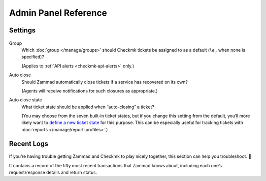 Admin Panel Reference
=====================

Settings
--------

.. figure:: /images/system/integrations/checkmk/settings.png
   :alt: Screenshot of Checkmk settings overview
   :align: center

Group
   Which :doc:`group </manage/groups>` should Checkmk tickets be assigned to
   as a default (*i.e.,* when none is specified)?

   (Applies to :ref:`API alerts <checkmk-api-alerts>` only.)

Auto close
   Should Zammad automatically close tickets if a service has recovered on its own?

   (Agents will receive notifications for such closures as appropriate.)

Auto close state
   What ticket state should be applied when “auto-closing” a ticket?

   (You may choose from the seven built-in ticket states,
   but if you change this setting from the default,
   you’ll more likely want to
   `define a new ticket state <https://docs.zammad.org/en/latest/admin/console.html>`_
   for this purpose.
   This can be especially useful for tracking tickets with
   :doc:`reports </manage/report-profiles>`.)

.. _checkmk-recent-logs:

Recent Logs
-----------

.. figure:: /images/system/integrations/checkmk/recent-log-overview.png
   :alt: Screenshot of Checkmk "Recent Logs" section
   :align: center

If you’re having trouble getting Zammad and Checkmk to play nicely together,
this section can help you troubleshoot. 🙌

It contains a record of the fifty most recent transactions that Zammad knows about,
including each one’s request/response details and return status.
